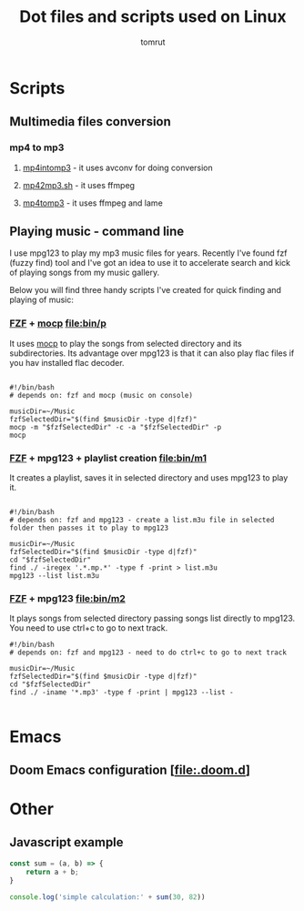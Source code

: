 #+title: Dot files and scripts used on Linux
#+AUTHOR: tomrut
#+OPTIONS: toc:3
#+OPTIONS: p:t


* Scripts
** Multimedia files conversion
*** mp4 to mp3
**** [[file:bin/mp4intomp3.sh][mp4intomp3]] - it uses avconv for doing conversion
**** [[file:bin/mp42mp3.sh][mp42mp3.sh]] - it uses ffmpeg
**** [[file:bin/mp4tomp3.sh][mp4tomp3]] - it uses ffmpeg and lame
** Playing music - command line
I use mpg123 to play my mp3 music files for years. Recently I've found fzf (fuzzy find) tool and I've got an idea to use it to accelerate search and kick of playing songs from my music gallery.

Below you will find three handy scripts I've created for quick finding and playing of music:

*** [[HTTPS://github.com/junegunn/fzf][FZF]] + [[https://moc.daper.net][mocp]] [[file:bin/p]]
It uses _mocp_ to play the songs from selected directory and its subdirectories. Its advantage over mpg123 is that it can also play flac files if you hav installed flac decoder.
#+begin_src

#!/bin/bash
# depends on: fzf and mocp (music on console)

musicDir=~/Music
fzfSelectedDir="$(find $musicDir -type d|fzf)"
mocp -m "$fzfSelectedDir" -c -a "$fzfSelectedDir" -p
mocp
#+end_src
*** [[HTTPS://github.com/junegunn/fzf][FZF]] + mpg123 + playlist creation [[file:bin/m1]]
It creates a playlist, saves it in selected directory and uses mpg123 to play it.
#+begin_src shell

#!/bin/bash
# depends on: fzf and mpg123 - create a list.m3u file in selected folder then passes it to play to mpg123

musicDir=~/Music
fzfSelectedDir="$(find $musicDir -type d|fzf)"
cd "$fzfSelectedDir"
find ./ -iregex '.*.mp.*' -type f -print > list.m3u
mpg123 --list list.m3u
#+end_src
*** [[HTTPS://github.com/junegunn/fzf][FZF]] + mpg123 [[file:bin/m2]]
It plays songs from selected directory passing songs list directly to mpg123. You need to use ctrl+c to go to next track.
#+begin_src shell
#!/bin/bash
# depends on: fzf and mpg123 - need to do ctrl+c to go to next track

musicDir=~/Music
fzfSelectedDir="$(find $musicDir -type d|fzf)"
cd "$fzfSelectedDir"
find ./ -iname '*.mp3' -type f -print | mpg123 --list -

#+end_src
* Emacs
** Doom Emacs configuration [[[file:.doom.d]]]
* Other
** Javascript example
#+begin_src js
const sum = (a, b) => {
    return a + b;
}

console.log('simple calculation:' + sum(30, 82))
#+end_src
